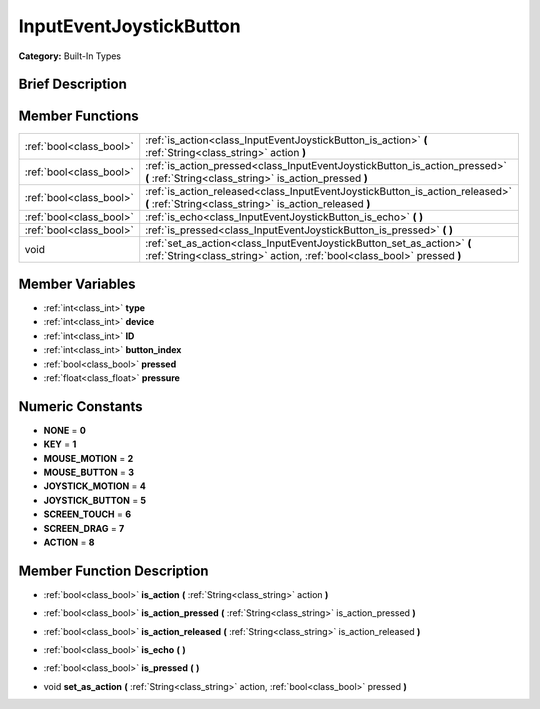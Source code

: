 .. _class_InputEventJoystickButton:

InputEventJoystickButton
========================

**Category:** Built-In Types

Brief Description
-----------------



Member Functions
----------------

+--------------------------+------------------------------------------------------------------------------------------------------------------------------------------------------+
| :ref:`bool<class_bool>`  | :ref:`is_action<class_InputEventJoystickButton_is_action>`  **(** :ref:`String<class_string>` action  **)**                                          |
+--------------------------+------------------------------------------------------------------------------------------------------------------------------------------------------+
| :ref:`bool<class_bool>`  | :ref:`is_action_pressed<class_InputEventJoystickButton_is_action_pressed>`  **(** :ref:`String<class_string>` is_action_pressed  **)**               |
+--------------------------+------------------------------------------------------------------------------------------------------------------------------------------------------+
| :ref:`bool<class_bool>`  | :ref:`is_action_released<class_InputEventJoystickButton_is_action_released>`  **(** :ref:`String<class_string>` is_action_released  **)**            |
+--------------------------+------------------------------------------------------------------------------------------------------------------------------------------------------+
| :ref:`bool<class_bool>`  | :ref:`is_echo<class_InputEventJoystickButton_is_echo>`  **(** **)**                                                                                  |
+--------------------------+------------------------------------------------------------------------------------------------------------------------------------------------------+
| :ref:`bool<class_bool>`  | :ref:`is_pressed<class_InputEventJoystickButton_is_pressed>`  **(** **)**                                                                            |
+--------------------------+------------------------------------------------------------------------------------------------------------------------------------------------------+
| void                     | :ref:`set_as_action<class_InputEventJoystickButton_set_as_action>`  **(** :ref:`String<class_string>` action, :ref:`bool<class_bool>` pressed  **)** |
+--------------------------+------------------------------------------------------------------------------------------------------------------------------------------------------+

Member Variables
----------------

- :ref:`int<class_int>` **type**
- :ref:`int<class_int>` **device**
- :ref:`int<class_int>` **ID**
- :ref:`int<class_int>` **button_index**
- :ref:`bool<class_bool>` **pressed**
- :ref:`float<class_float>` **pressure**

Numeric Constants
-----------------

- **NONE** = **0**
- **KEY** = **1**
- **MOUSE_MOTION** = **2**
- **MOUSE_BUTTON** = **3**
- **JOYSTICK_MOTION** = **4**
- **JOYSTICK_BUTTON** = **5**
- **SCREEN_TOUCH** = **6**
- **SCREEN_DRAG** = **7**
- **ACTION** = **8**

Member Function Description
---------------------------

.. _class_InputEventJoystickButton_is_action:

- :ref:`bool<class_bool>`  **is_action**  **(** :ref:`String<class_string>` action  **)**

.. _class_InputEventJoystickButton_is_action_pressed:

- :ref:`bool<class_bool>`  **is_action_pressed**  **(** :ref:`String<class_string>` is_action_pressed  **)**

.. _class_InputEventJoystickButton_is_action_released:

- :ref:`bool<class_bool>`  **is_action_released**  **(** :ref:`String<class_string>` is_action_released  **)**

.. _class_InputEventJoystickButton_is_echo:

- :ref:`bool<class_bool>`  **is_echo**  **(** **)**

.. _class_InputEventJoystickButton_is_pressed:

- :ref:`bool<class_bool>`  **is_pressed**  **(** **)**

.. _class_InputEventJoystickButton_set_as_action:

- void  **set_as_action**  **(** :ref:`String<class_string>` action, :ref:`bool<class_bool>` pressed  **)**


